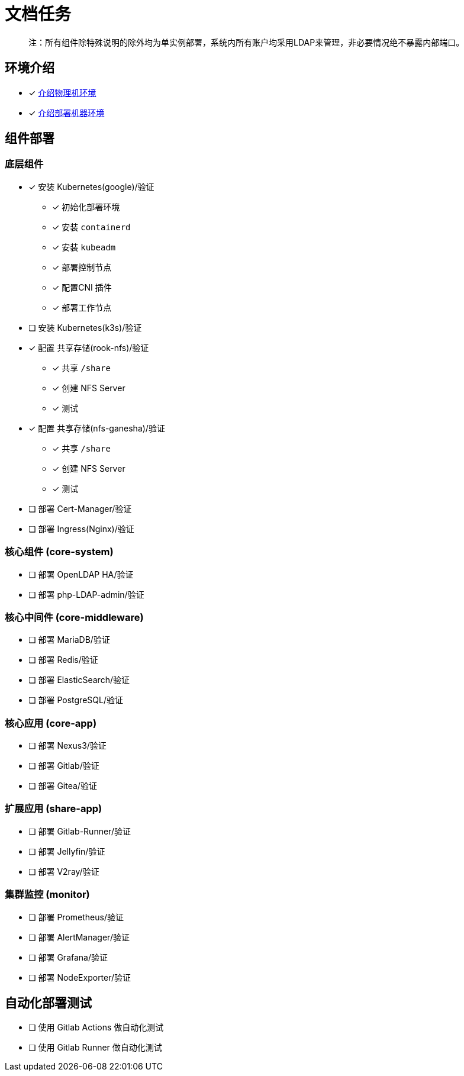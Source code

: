 = 文档任务

> 注：所有组件除特殊说明的除外均为单实例部署，系统内所有账户均采用LDAP来管理，非必要情况绝不暴露内部端口。

== 环境介绍

* [x] link:./zz-document/other/HARDWARE_INFO.adoc[介绍物理机环境]
* [x] link:./zz-document/other/HARDWARE_INFO.adoc[介绍部署机器环境]

== 组件部署

=== 底层组件

* [x] 安装 Kubernetes(google)/验证
** [x] 初始化部署环境
** [x] 安装 `containerd`
** [x] 安装 `kubeadm`
** [x] 部署控制节点
** [x] 配置CNI 插件
** [x] 部署工作节点
* [ ] 安装 Kubernetes(k3s)/验证
* [x] 配置 共享存储(rook-nfs)/验证
** [x] 共享 `/share`
** [x] 创建 NFS Server
** [x] 测试
* [x] 配置 共享存储(nfs-ganesha)/验证
** [x] 共享 `/share`
** [x] 创建 NFS Server
** [x] 测试
* [ ] 部署 Cert-Manager/验证
* [ ] 部署 Ingress(Nginx)/验证

=== 核心组件 (core-system)

* [ ] 部署 OpenLDAP HA/验证
* [ ] 部署 php-LDAP-admin/验证

=== 核心中间件 (core-middleware)

* [ ] 部署 MariaDB/验证
* [ ] 部署 Redis/验证
* [ ] 部署 ElasticSearch/验证
* [ ] 部署 PostgreSQL/验证

=== 核心应用 (core-app)

* [ ] 部署 Nexus3/验证
* [ ] 部署 Gitlab/验证
* [ ] 部署 Gitea/验证

=== 扩展应用 (share-app)

* [ ] 部署 Gitlab-Runner/验证
* [ ] 部署 Jellyfin/验证
* [ ] 部署 V2ray/验证

=== 集群监控 (monitor)

* [ ] 部署 Prometheus/验证
* [ ] 部署 AlertManager/验证
* [ ] 部署 Grafana/验证
* [ ] 部署 NodeExporter/验证

== 自动化部署测试

* [ ] 使用 Gitlab Actions 做自动化测试
* [ ] 使用 Gitlab Runner 做自动化测试
